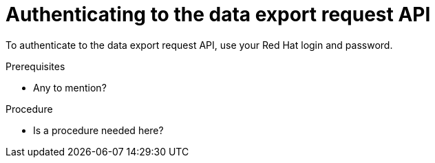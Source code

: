 // Module included in the following assemblies:
//
// <List assemblies here, each on a new line>

// Base the file name and the ID on the module title. For example:
// * file name: authenticating_data_export_API.adoc
// * ID: [id="authenticating_data_export_API"]
// * Title: = Authenticating to the data export API

// The ID is used as an anchor for linking to the module. Avoid changing it after the module has been published to ensure existing links are not broken.
[id="doing-one-procedure_{context}"]
// The `context` attribute enables module reuse. Every module's ID includes {context}, which ensures that the module has a unique ID even if it is reused multiple times in a guide.

= Authenticating to the data export request API

To authenticate to the data export request API, use your Red Hat login and password.

.Prerequisites

* Any to mention?


.Procedure

* Is a procedure needed here?
